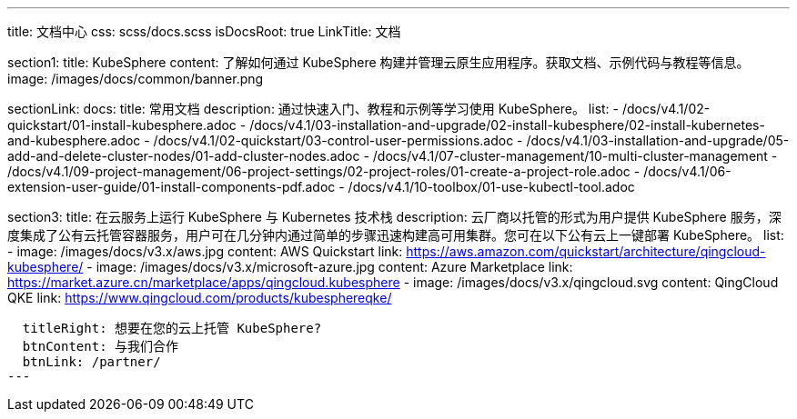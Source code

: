 ---
title: 文档中心
css: scss/docs.scss
isDocsRoot: true
LinkTitle: 文档

section1:
  title: KubeSphere
  content: 了解如何通过 KubeSphere 构建并管理云原生应用程序。获取文档、示例代码与教程等信息。
  image: /images/docs/common/banner.png

sectionLink:
  docs:
    title: 常用文档
    description: 通过快速入门、教程和示例等学习使用 KubeSphere。
    list:
      - /docs/v4.1/02-quickstart/01-install-kubesphere.adoc
      - /docs/v4.1/03-installation-and-upgrade/02-install-kubesphere/02-install-kubernetes-and-kubesphere.adoc
      - /docs/v4.1/02-quickstart/03-control-user-permissions.adoc
      - /docs/v4.1/03-installation-and-upgrade/05-add-and-delete-cluster-nodes/01-add-cluster-nodes.adoc
      - /docs/v4.1/07-cluster-management/10-multi-cluster-management
      - /docs/v4.1/09-project-management/06-project-settings/02-project-roles/01-create-a-project-role.adoc
      - /docs/v4.1/06-extension-user-guide/01-install-components-pdf.adoc
      - /docs/v4.1/10-toolbox/01-use-kubectl-tool.adoc

section3:
  title: 在云服务上运行 KubeSphere 与 Kubernetes 技术栈
  description: 云厂商以托管的形式为用户提供 KubeSphere 服务，深度集成了公有云托管容器服务，用户可在几分钟内通过简单的步骤迅速构建高可用集群。您可在以下公有云上一键部署 KubeSphere。
  list:
    - image: /images/docs/v3.x/aws.jpg
      content: AWS Quickstart
      link: https://aws.amazon.com/quickstart/architecture/qingcloud-kubesphere/
    - image: /images/docs/v3.x/microsoft-azure.jpg
      content: Azure Marketplace
      link: https://market.azure.cn/marketplace/apps/qingcloud.kubesphere
    - image: /images/docs/v3.x/qingcloud.svg
      content: QingCloud QKE
      link: https://www.qingcloud.com/products/kubesphereqke/

  titleRight: 想要在您的云上托管 KubeSphere?
  btnContent: 与我们合作
  btnLink: /partner/
---
